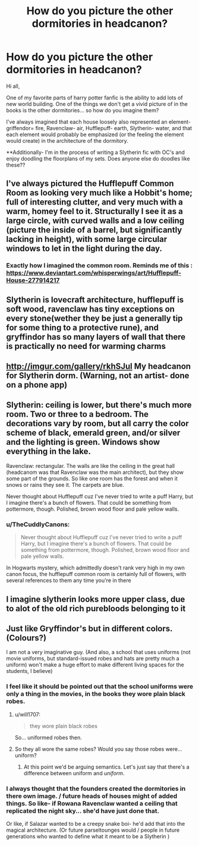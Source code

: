 #+TITLE: How do you picture the other dormitories in headcanon?

* How do you picture the other dormitories in headcanon?
:PROPERTIES:
:Author: Mugglepasser
:Score: 14
:DateUnix: 1566363232.0
:DateShort: 2019-Aug-21
:FlairText: Discussion
:END:
Hi all,

One of my favorite parts of harry potter fanfic is the ability to add lots of new world building. One of the things we don't get a vivid picture of in the books is the other dormitories... so how do you imagine them?

I've always imagined that each house loosely also represented an element- griffendor= fire, Ravenclaw- air, Hufflepuff- earth, Slytherin- water, and that each element would probably be emphasized (or the feeling the element would create) in the architecture of the dormitory.

**Additionally- I'm in the process of writing a Slytherin fic with OC's and enjoy doodling the floorplans of my sets. Does anyone else do doodles like these??


** I've always pictured the Hufflepuff Common Room as looking very much like a Hobbit's home; full of interesting clutter, and very much with a warm, homey feel to it. Structurally I see it as a large circle, with curved walls and a low ceiling (picture the inside of a barrel, but significantly lacking in height), with some large circular windows to let in the light during the day.
:PROPERTIES:
:Author: Raesong
:Score: 7
:DateUnix: 1566387346.0
:DateShort: 2019-Aug-21
:END:

*** Exactly how I imagined the common room. Reminds me of this : [[https://www.deviantart.com/whisperwings/art/Hufflepuff-House-277914217]]
:PROPERTIES:
:Author: Mugglepasser
:Score: 1
:DateUnix: 1566402266.0
:DateShort: 2019-Aug-21
:END:


** Slytherin is lovecraft architecture, hufflepuff is soft wood, ravenclaw has tiny exceptions on every stone(wether they be just a generally tip for some thing to a protective rune), and gryffindor has so many layers of wall that there is practically no need for warming charms
:PROPERTIES:
:Author: Fluffle_Star
:Score: 8
:DateUnix: 1566366718.0
:DateShort: 2019-Aug-21
:END:


** [[http://imgur.com/gallery/rkhSJul]] My headcanon for Slytherin dorm. (Warning, not an artist- done on a phone app)
:PROPERTIES:
:Author: Mugglepasser
:Score: 5
:DateUnix: 1566363853.0
:DateShort: 2019-Aug-21
:END:


** Slytherin: ceiling is lower, but there's much more room. Two or three to a bedroom. The decorations vary by room, but all carry the color scheme of black, emerald green, and/or silver and the lighting is green. Windows show everything in the lake.

Ravenclaw: rectangular. The walls are like the ceiling in the great hall (headcanom was that Ravenclaw was the main architect), but they show some part of the grounds. So like one room has the forest and when it snows or rains they see it. The carpets are blue.

Never thought about Hufflepuff cuz I've never tried to write a puff Harry, but I imagine there's a bunch of flowers. That could be something from pottermore, though. Polished, brown wood floor and pale yellow walls.
:PROPERTIES:
:Author: Ash_Lestrange
:Score: 4
:DateUnix: 1566366991.0
:DateShort: 2019-Aug-21
:END:

*** u/TheCuddlyCanons:
#+begin_quote
  Never thought about Hufflepuff cuz I've never tried to write a puff Harry, but I imagine there's a bunch of flowers. That could be something from pottermore, though. Polished, brown wood floor and pale yellow walls.
#+end_quote

In Hogwarts mystery, which admittedly doesn't rank very high in my own canon focus, the hufflepuff common room is certainly full of flowers, with several references to them any time you're in there
:PROPERTIES:
:Author: TheCuddlyCanons
:Score: 3
:DateUnix: 1566380577.0
:DateShort: 2019-Aug-21
:END:


** I imagine slytherin looks more upper class, due to alot of the old rich purebloods belonging to it
:PROPERTIES:
:Author: CommanderL3
:Score: 3
:DateUnix: 1566367131.0
:DateShort: 2019-Aug-21
:END:


** Just like Gryffindor's but in different colors. (Colours?)

I am not a very imaginative guy. (And also, a school that uses uniforms (not movie uniforms, but standard-issued robes and hats are pretty much a uniform) won't make a huge effort to make different living spaces for the students, I believe)
:PROPERTIES:
:Author: will1707
:Score: 3
:DateUnix: 1566390703.0
:DateShort: 2019-Aug-21
:END:

*** I feel like it should be pointed out that the school uniforms were only a thing in the movies, in the books they wore plain black robes.
:PROPERTIES:
:Author: Raesong
:Score: 2
:DateUnix: 1566392791.0
:DateShort: 2019-Aug-21
:END:

**** u/will1707:
#+begin_quote
  they wore plain black robes
#+end_quote

So... uniformed robes then.
:PROPERTIES:
:Author: will1707
:Score: 5
:DateUnix: 1566393108.0
:DateShort: 2019-Aug-21
:END:


**** So they all wore the same robes? Would you say those robes were... uniform?
:PROPERTIES:
:Author: ConfusedPolatBear
:Score: 3
:DateUnix: 1566401363.0
:DateShort: 2019-Aug-21
:END:

***** At this point we'd be arguing semantics. Let's just say that there's a difference between uniform and /uniform/.
:PROPERTIES:
:Author: Raesong
:Score: 1
:DateUnix: 1566401936.0
:DateShort: 2019-Aug-21
:END:


*** I always thought that the founders created the dormitories in there own image. / future heads of houses might of added things. So like- if Rowana Ravenclaw wanted a ceiling that replicated the night sky... she'd have just done that.

Or like, if Salazar wanted to be a creepy snake boi- he'd add that into the magical architecture. (Or future parseltounges would / people in future generations who wanted to define what it meant to be a Slytherin )
:PROPERTIES:
:Author: Mugglepasser
:Score: 1
:DateUnix: 1566401942.0
:DateShort: 2019-Aug-21
:END:

